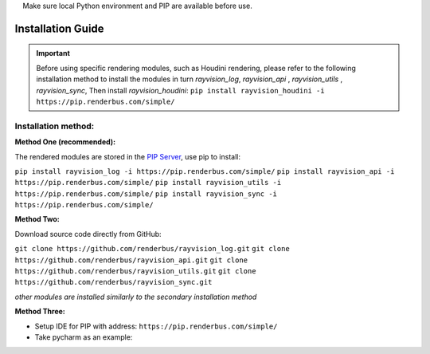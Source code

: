 .. warning::
    Make sure local Python environment and PIP are available before use.

Installation Guide
====================

.. important::
   Before using specific rendering modules, such as Houdini rendering,
   please refer to the following installation method to install the modules in turn
   `rayvision_log`, `rayvision_api` , `rayvision_utils` , `rayvision_sync`,
   Then install `rayvision_houdini`:
   ``pip install rayvision_houdini -i https://pip.renderbus.com/simple/``

Installation method:
------------------------

**Method One (recommended):**

The rendered modules are stored in the `PIP Server <https://pip.renderbus.com/simple/>`_, use pip to install:

``pip install rayvision_log -i https://pip.renderbus.com/simple/``
``pip install rayvision_api -i https://pip.renderbus.com/simple/``
``pip install rayvision_utils -i https://pip.renderbus.com/simple/``
``pip install rayvision_sync -i https://pip.renderbus.com/simple/``

**Method Two:**

Download source code directly from GitHub:

``git clone https://github.com/renderbus/rayvision_log.git``
``git clone https://github.com/renderbus/rayvision_api.git``
``git clone https://github.com/renderbus/rayvision_utils.git``
``git clone https://github.com/renderbus/rayvision_sync.git``

*other modules are installed similarly to the secondary installation method*

**Method Three:**

* Setup IDE for PIP with address: ``https://pip.renderbus.com/simple/``

* Take pycharm as an example:

.. image:: ../_static/image/pycharm配置PIP地址.png

.. image:: ../_static/image/pycharm安装自定义包.png
